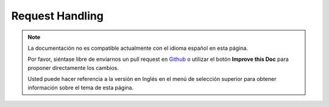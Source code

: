 Request Handling
################

.. php:class:: RequestHandlerComponent(ComponentCollection $collection, array $settings = array())

.. note::
    La documentación no es compatible actualmente con el idioma español en esta página.

    Por favor, siéntase libre de enviarnos un pull request en
    `Github <https://github.com/cakephp/docs>`_ o utilizar el botón **Improve this Doc** para proponer directamente los cambios.

    Usted puede hacer referencia a la versión en Inglés en el menú de selección superior
    para obtener información sobre el tema de esta página.

.. meta::
    :title lang=es: Request Handling
    :keywords lang=es: handler component,javascript libraries,public components,null returns,model data,request data,content types,file extensions,ajax,meth,content type,array,conjunction,cakephp,insight,php
